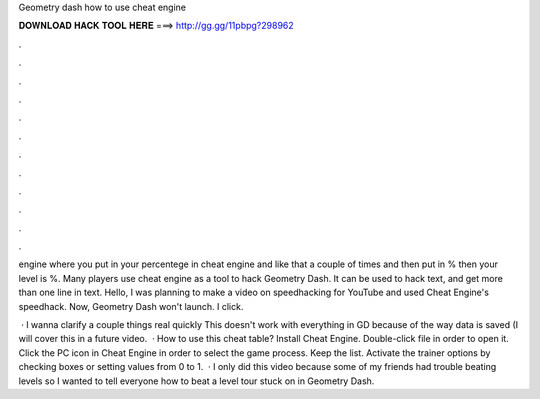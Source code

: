 Geometry dash how to use cheat engine



𝐃𝐎𝐖𝐍𝐋𝐎𝐀𝐃 𝐇𝐀𝐂𝐊 𝐓𝐎𝐎𝐋 𝐇𝐄𝐑𝐄 ===> http://gg.gg/11pbpg?298962



.



.



.



.



.



.



.



.



.



.



.



.

engine where you put in your percentege in cheat engine and like that a couple of times and then put in % then your level is %. Many players use cheat engine as a tool to hack Geometry Dash. It can be used to hack text, and get more than one line in text. Hello, I was planning to make a video on speedhacking for YouTube and used Cheat Engine's speedhack. Now, Geometry Dash won't launch. I click.

 · I wanna clarify a couple things real quickly This doesn't work with everything in GD because of the way data is saved (I will cover this in a future video.  · How to use this cheat table? Install Cheat Engine. Double-click  file in order to open it. Click the PC icon in Cheat Engine in order to select the game process. Keep the list. Activate the trainer options by checking boxes or setting values from 0 to 1.  · I only did this video because some of my friends had trouble beating levels so I wanted to tell everyone how to beat a level tour stuck on in Geometry Dash.
